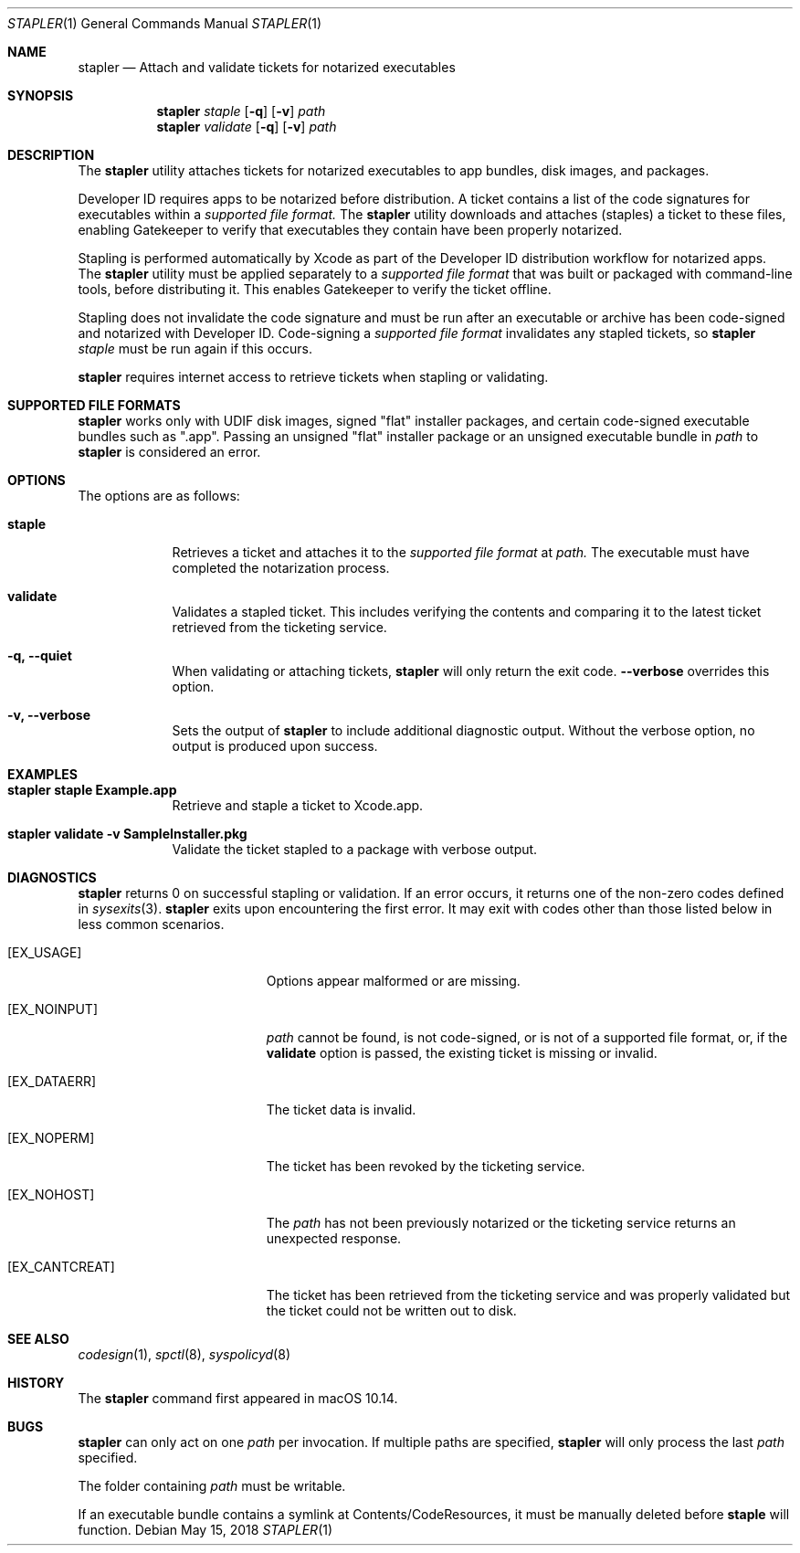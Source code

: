 .Dd May 15, 2018
.Dt STAPLER 1
.Os
.Sh NAME
.Nm stapler
.Nd Attach and validate tickets for notarized executables
.Sh SYNOPSIS
.Nm
.Ar staple
.Op Fl q
.Op Fl v
.Ar path
.Nm
.Ar validate
.Op Fl q
.Op Fl v
.Ar path
.Sh DESCRIPTION
The
.Nm
utility attaches tickets for notarized executables to app bundles, disk images, and packages.
.Pp
Developer ID requires apps to be notarized before distribution. A ticket contains a list of the code signatures for executables within a
.Ar supported file format.
The
.Nm
utility downloads and attaches (staples) a ticket to these files, enabling Gatekeeper to verify that executables they contain have been properly notarized.
.Pp
Stapling is performed automatically by Xcode as part of the Developer ID distribution workflow for notarized apps. The
.Nm
utility must be applied separately to a
.Ar supported file format
that was built or packaged with command-line tools, before distributing it. This enables Gatekeeper to verify the ticket offline.
.Pp
Stapling does not invalidate the code signature and must be run after an executable or archive has been code-signed and notarized with Developer ID. Code-signing a
.Ar supported file format
invalidates any stapled tickets, so
.Nm
.Ar staple
must be run again if this occurs.
.Pp
.Nm
requires internet access to retrieve tickets when stapling or validating.
.Pp
.Sh SUPPORTED FILE FORMATS
.Nm
works only with UDIF disk images, signed "flat" installer packages, and certain code-signed executable bundles such as ".app". Passing an unsigned "flat" installer package or an unsigned executable bundle in
.Ar path
to
.Nm
is considered an error.
.Pp
.Sh OPTIONS
The options are as follows:
.Bl -tag -width -indent
.It Sy staple
Retrieves a ticket and attaches it to the 
.Ar supported file format
at 
.Ar path.
The executable must have completed the notarization process.
.It Sy validate
Validates a stapled ticket. This includes verifying the contents and comparing it to the latest ticket retrieved from the ticketing service.
.It Fl q, -quiet
When validating or attaching tickets,
.Nm
will only return the exit code.
.Fl -verbose
overrides this option.
.It Fl v, -verbose
Sets the output of
.Nm
to include additional diagnostic output.
Without the verbose option, no output is produced upon success.
.El
.Pp
.Sh EXAMPLES
.Bl -tag -width -indent
.It Li "stapler staple Example.app"
Retrieve and staple a ticket to Xcode.app.
.It Li "stapler validate -v SampleInstaller.pkg"
Validate the ticket stapled to a package with verbose output.
.El
.Sh DIAGNOSTICS
.Nm
returns 0 on successful stapling or validation.
If an error occurs, it returns one of the non-zero codes defined in
.Xr sysexits 3 .
.Nm
exits upon encountering the first error. It may exit with codes other than those listed below in less common scenarios.
.Bl -tag -width Er
.It Bq Er EX_USAGE
Options appear malformed or are missing.
.It Bq Er EX_NOINPUT
.Ar path
cannot be found, is not code-signed, or is not of a supported file format, or, if the
.Sy validate
option is passed, the existing ticket is missing or invalid.
.It Bq Er EX_DATAERR
The ticket data is invalid.
.It Bq Er EX_NOPERM
The ticket has been revoked by the ticketing service.
.It Bq Er EX_NOHOST
The 
.Ar path
has not been previously notarized or the ticketing service returns an unexpected response.
.It Bq Er EX_CANTCREAT
The ticket has been retrieved from the ticketing service and was properly validated but the ticket could not be written out to disk.
.El
.Pp
.Sh SEE ALSO
.Pp
.Xr codesign 1 ,
.Xr spctl 8 ,
.Xr syspolicyd 8 
.Sh HISTORY
The
.Nm
command first appeared in macOS 10.14.
.Sh BUGS
.Nm
can only act on one
.Ar path
per invocation. If multiple paths are specified,
.Nm
will only process the last
.Ar path
specified.
.Pp
The folder containing
.Ar path
must be writable.
.Pp
If an executable bundle contains a symlink at Contents/CodeResources, it must be manually deleted before
.Sy staple
will function.
.Pp
